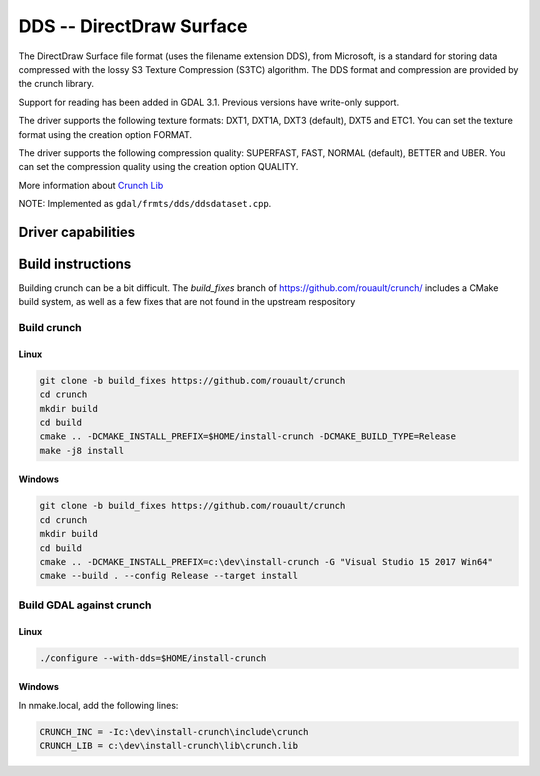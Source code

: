.. _raster.dds:

================================================================================
DDS -- DirectDraw Surface
================================================================================

.. shortname:: DDS

.. build_dependencies:: Crunch Lib

The DirectDraw Surface file format
(uses the filename extension DDS), from Microsoft, is a standard for
storing data compressed with the lossy S3 Texture Compression (S3TC)
algorithm. The DDS format and compression are provided by the crunch
library.

Support for reading has been added in GDAL 3.1. Previous versions have write-only
support.

The driver supports the following texture formats: DXT1, DXT1A, DXT3
(default), DXT5 and ETC1. You can set the texture format using the creation
option FORMAT.

The driver supports the following compression quality: SUPERFAST, FAST,
NORMAL (default), BETTER and UBER. You can set the compression quality
using the creation option QUALITY.

More information about `Crunch Lib <https://github.com/BinomialLLC/crunch>`__

NOTE: Implemented as ``gdal/frmts/dds/ddsdataset.cpp``.

Driver capabilities
-------------------

.. supports_createcopy::


Build instructions
------------------

Building crunch can be a bit difficult. The `build_fixes` branch of
https://github.com/rouault/crunch/ includes a CMake build system, as well as
a few fixes that are not found in the upstream respository

Build crunch
++++++++++++

Linux
*****

.. code-block::

    git clone -b build_fixes https://github.com/rouault/crunch
    cd crunch
    mkdir build
    cd build
    cmake .. -DCMAKE_INSTALL_PREFIX=$HOME/install-crunch -DCMAKE_BUILD_TYPE=Release
    make -j8 install

Windows
*******

.. code-block::

    git clone -b build_fixes https://github.com/rouault/crunch
    cd crunch
    mkdir build
    cd build
    cmake .. -DCMAKE_INSTALL_PREFIX=c:\dev\install-crunch -G "Visual Studio 15 2017 Win64"
    cmake --build . --config Release --target install

Build GDAL against crunch
+++++++++++++++++++++++++

Linux
*****

.. code-block::

    ./configure --with-dds=$HOME/install-crunch

Windows
*******

In nmake.local, add the following lines:

.. code-block::

    CRUNCH_INC = -Ic:\dev\install-crunch\include\crunch
    CRUNCH_LIB = c:\dev\install-crunch\lib\crunch.lib
